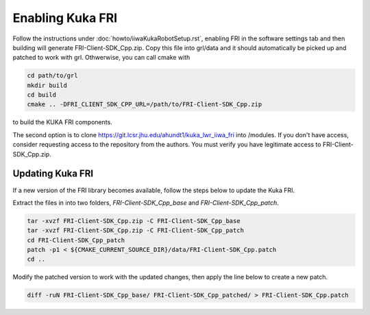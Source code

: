 
=================
Enabling Kuka FRI
=================

Follow the instructions under :doc:`howto/iiwaKukaRobotSetup.rst`, enabling FRI in the software settings tab and then building will generate FRI-Client-SDK_Cpp.zip. Copy this file into grl/data and it should automatically be picked up and patched to work with grl. Othwerwise, you can call cmake with

.. code-block:: bash

    cd path/to/grl
    mkdir build
    cd build
    cmake .. -DFRI_CLIENT_SDK_CPP_URL=/path/to/FRI-Client-SDK_Cpp.zip

to build the KUKA FRI components.

The second option is to clone https://git.lcsr.jhu.edu/ahundt1/kuka_lwr_iiwa_fri into /modules. If you don't have access, consider requesting access to the repository from the authors. You must verify you have legitimate access to FRI-Client-SDK_Cpp.zip.


Updating Kuka FRI
=================

If a new version of the FRI library becomes available, follow the steps below to update the Kuka FRI.

Extract the files in  into two folders, `FRI-Client-SDK_Cpp_base` and `FRI-Client-SDK_Cpp_patch`. 

.. code-block:: bash

    tar -xvzf FRI-Client-SDK_Cpp.zip -C FRI-Client-SDK_Cpp_base
    tar -xvzf FRI-Client-SDK_Cpp.zip -C FRI-Client-SDK_Cpp_patch
    cd FRI-Client-SDK_Cpp_patch
    patch -p1 < ${CMAKE_CURRENT_SOURCE_DIR}/data/FRI-Client-SDK_Cpp.patch
    cd ..

Modify the patched version to work with the updated changes, then apply the line below to create a new patch.

.. code-block:: bash

    diff -ruN FRI-Client-SDK_Cpp_base/ FRI-Client-SDK_Cpp_patched/ > FRI-Client-SDK_Cpp.patch
    
    
